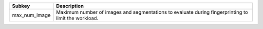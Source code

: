 ============= ===================================================================================================
Subkey        Description                                                                                        
============= ===================================================================================================
max_num_image Maximum number of images and segmentations to evaluate during fingerprinting to limit the workload.
============= ===================================================================================================